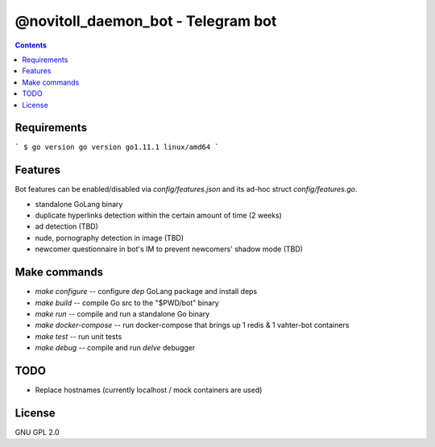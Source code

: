 @novitoll_daemon_bot - Telegram bot
=====

.. contents::

Requirements
-------

```
$ go version
go version go1.11.1 linux/amd64
```

Features
-------

Bot features can be enabled/disabled via `config/features.json` and its ad-hoc struct `config/features.go`.

* standalone GoLang binary
* duplicate hyperlinks detection within the certain amount of time (2 weeks)
* ad detection (TBD)
* nude, pornography detection in image (TBD)
* newcomer questionnaire in bot's IM to prevent newcomers' shadow mode (TBD)

Make commands
-------
* `make configure` -- configure `dep` GoLang package and install deps
* `make build` -- compile Go src to the "$PWD/bot" binary
* `make run` -- compile and run a standalone Go binary
* `make docker-compose` -- run docker-compose that brings up 1 redis & 1 vahter-bot containers
* `make test` -- run unit tests
* `make debug` -- compile and run `delve` debugger

TODO
-------
* Replace hostnames (currently localhost / mock containers are used)

License
-------
GNU GPL 2.0

